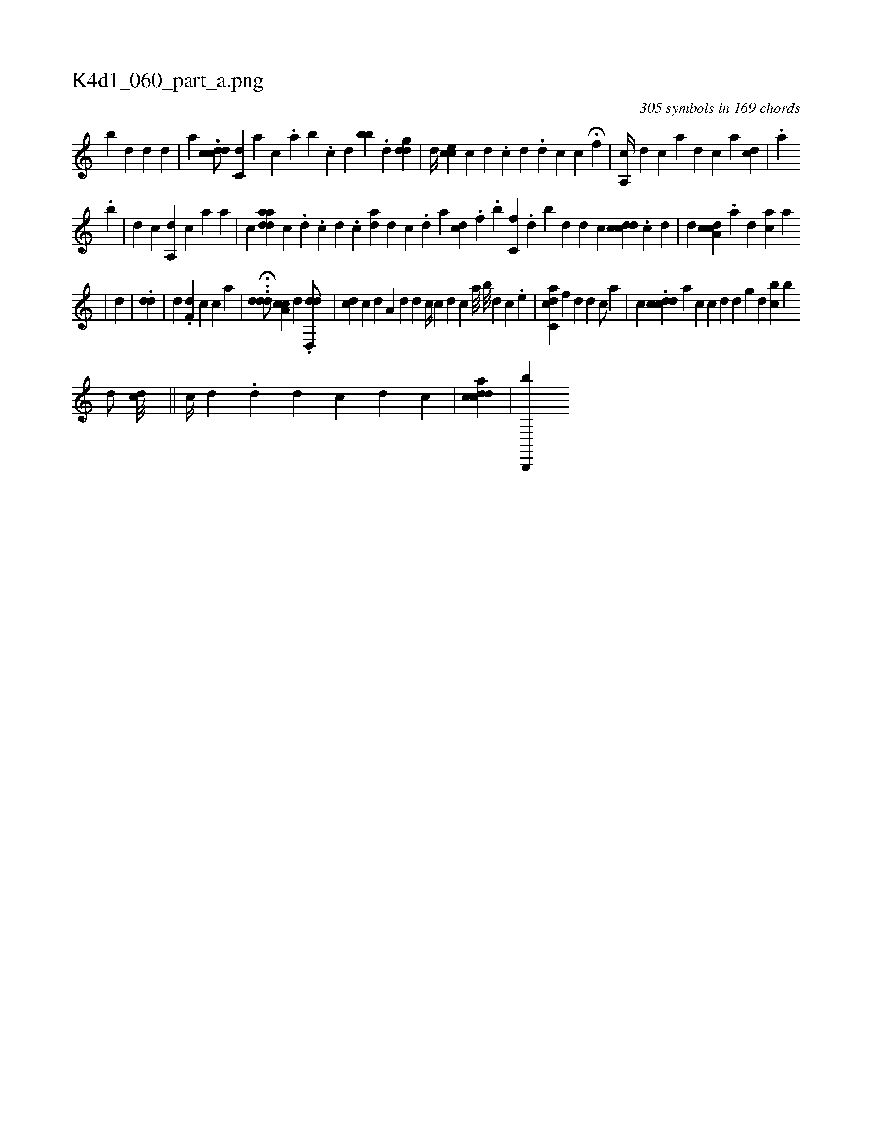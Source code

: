 X:1
%
%%titleleft true
%%tabaddflags 0
%%tabrhstyle grid
%
T:K4d1_060_part_a.png
C:305 symbols in 169 chords
L:1/4
K:italiantab
%
[b] [,d] [i] [#y] [d] [d] |\
	[,,,a] .[#yddcc/] [ic,d] [,,,a] [,,,c] .[,,a] [,,b] .[,,c] [,i] .[,,d] [,bb] .[,,d#y] [,,,,#y] [,,ddg] |\
	[,,,,d//] [,,,,#y] [,,cce] [,,,,c] [,d] .[,c] [#y/] [d] .[,#y/] [,,,,d1] [,,,,c] [,,,,c1] H[,,f] |\
	[a,,c//] [d1] [c] [a1] [d] [c] [,,,a1] [cd] |\
	.[,i//] [a] [,,,,i] [,k] 
%
.[b] |\
	[,,,d] [,,kc] [,a,,d] [,,,,c] [,,,,a] [a] |\
	[,,,,,c] [adad] [,,c] .[,d] [,#y] .[,c] [,d] .[,c] [,i] [,i1] [i,ad] [,,#y] [,d] [,c] .[,d] [a] [cd] .[f] .[,,,,,b] [,c,f] .[,,,#y] [,d] [,b] [,,,,,d] [,,d] [,c] [dcdc] .[i] [c] [d] |\
	[,,,,d] [cda,c] .[i] [i] [,a] [,d] [ac] [,i] [,a] 
%
|\
	[,,d] |\
	.[i,d#yd] |\
	[d1] .[h] .[f,d1] [,#yc] [c] [a] |\
	..H[ddd/] [a,cc] [,,,d] .[,d,,dd/] |\
	[,,,i1] [cd] [,c] [,d] [,a,#y] [,,,d] [,,,d] [,,,#y] [,,,,c//] [,,,,c] [,d] [,c] [a///] [b///] [,d] [,c] .[,e] |\
	[ic,cda] [f1] [d] [,d] [c/] [a] |\
	[,,,c] .[cdcd] [a1] [c] [,,,c] [,,,d] [,,,d#y] [,,,g] [,d] [bc] [b] 
%
                  [,,,,d/] [,,,,cd///] ||\
	[,#y] [,,,c//] [,,,d] .[,,d#y] [,ii,d] [,,,,c] [,d] [,c] [,i] [,#y] |\
	[iicdcda] |\
	[b,,,,b] 
% number of items: 305


